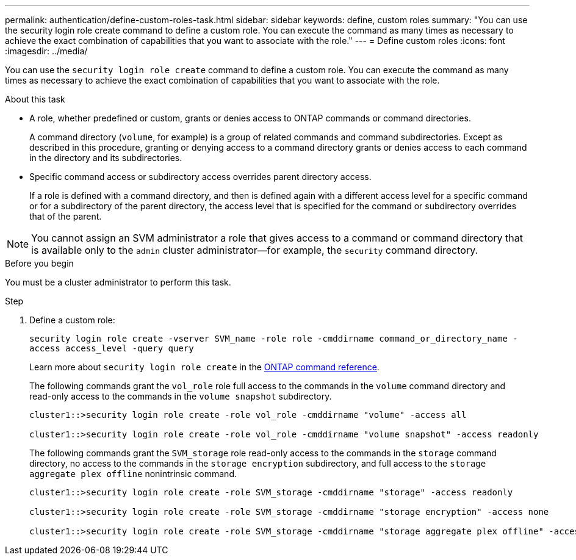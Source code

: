 ---
permalink: authentication/define-custom-roles-task.html
sidebar: sidebar
keywords: define, custom roles
summary: "You can use the security login role create command to define a custom role. You can execute the command as many times as necessary to achieve the exact combination of capabilities that you want to associate with the role."
---
= Define custom roles
:icons: font
:imagesdir: ../media/

[.lead]
You can use the `security login role create` command to define a custom role. You can execute the command as many times as necessary to achieve the exact combination of capabilities that you want to associate with the role.

.About this task

* A role, whether predefined or custom, grants or denies access to ONTAP commands or command directories.
+
A command directory (`volume`, for example) is a group of related commands and command subdirectories. Except as described in this procedure, granting or denying access to a command directory grants or denies access to each command in the directory and its subdirectories.

* Specific command access or subdirectory access overrides parent directory access.
+
If a role is defined with a command directory, and then is defined again with a different access level for a specific command or for a subdirectory of the parent directory, the access level that is specified for the command or subdirectory overrides that of the parent.

[NOTE]
You cannot assign an SVM administrator a role that gives access to a command or command directory that is available only to the `admin` cluster administrator--for example, the `security` command directory.


.Before you begin 

You must be a cluster administrator to perform this task.

.Step

. Define a custom role:
+
`security login role create -vserver SVM_name -role role -cmddirname command_or_directory_name -access access_level -query query`
+
Learn more about `security login role create` in the link:https://docs.netapp.com/us-en/ontap-cli/security-login-role-create.html[ONTAP command reference^].
+
The following commands grant the `vol_role` role full access to the commands in the `volume` command directory and read-only access to the commands in the `volume snapshot` subdirectory.
+
----
cluster1::>security login role create -role vol_role -cmddirname "volume" -access all

cluster1::>security login role create -role vol_role -cmddirname "volume snapshot" -access readonly
----
+
The following commands grant the `SVM_storage` role read-only access to the commands in the `storage` command directory, no access to the commands in the `storage encryption` subdirectory, and full access to the `storage aggregate plex offline` nonintrinsic command.
+
----
cluster1::>security login role create -role SVM_storage -cmddirname "storage" -access readonly

cluster1::>security login role create -role SVM_storage -cmddirname "storage encryption" -access none

cluster1::>security login role create -role SVM_storage -cmddirname "storage aggregate plex offline" -access all
----

// 2025 Feb 20, ONTAPDOC-2758